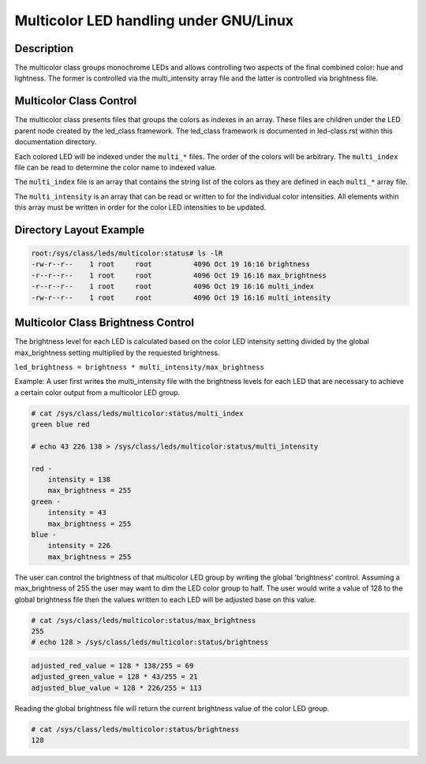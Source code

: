.. SPDX-License-Identifier: GPL-2.0

====================================
Multicolor LED handling under GNU/Linux
====================================

Description
===========
The multicolor class groups monochrome LEDs and allows controlling two
aspects of the final combined color: hue and lightness. The former is
controlled via the multi_intensity array file and the latter is controlled
via brightness file.

Multicolor Class Control
========================
The multicolor class presents files that groups the colors as indexes in an
array.  These files are children under the LED parent node created by the
led_class framework.  The led_class framework is documented in led-class.rst
within this documentation directory.

Each colored LED will be indexed under the ``multi_*`` files. The order of the
colors will be arbitrary. The ``multi_index`` file can be read to determine the
color name to indexed value.

The ``multi_index`` file is an array that contains the string list of the colors as
they are defined in each ``multi_*`` array file.

The ``multi_intensity`` is an array that can be read or written to for the
individual color intensities.  All elements within this array must be written in
order for the color LED intensities to be updated.

Directory Layout Example
========================
.. code-block:: console

    root:/sys/class/leds/multicolor:status# ls -lR
    -rw-r--r--    1 root     root          4096 Oct 19 16:16 brightness
    -r--r--r--    1 root     root          4096 Oct 19 16:16 max_brightness
    -r--r--r--    1 root     root          4096 Oct 19 16:16 multi_index
    -rw-r--r--    1 root     root          4096 Oct 19 16:16 multi_intensity

..

Multicolor Class Brightness Control
===================================
The brightness level for each LED is calculated based on the color LED
intensity setting divided by the global max_brightness setting multiplied by
the requested brightness.

``led_brightness = brightness * multi_intensity/max_brightness``

Example:
A user first writes the multi_intensity file with the brightness levels
for each LED that are necessary to achieve a certain color output from a
multicolor LED group.

.. code-block:: console

    # cat /sys/class/leds/multicolor:status/multi_index
    green blue red

    # echo 43 226 138 > /sys/class/leds/multicolor:status/multi_intensity

    red -
    	intensity = 138
    	max_brightness = 255
    green -
    	intensity = 43
    	max_brightness = 255
    blue -
    	intensity = 226
    	max_brightness = 255

..

The user can control the brightness of that multicolor LED group by writing the
global 'brightness' control.  Assuming a max_brightness of 255 the user
may want to dim the LED color group to half.  The user would write a value of
128 to the global brightness file then the values written to each LED will be
adjusted base on this value.

.. code-block:: console

    # cat /sys/class/leds/multicolor:status/max_brightness
    255
    # echo 128 > /sys/class/leds/multicolor:status/brightness

..

.. code-block:: none

    adjusted_red_value = 128 * 138/255 = 69
    adjusted_green_value = 128 * 43/255 = 21
    adjusted_blue_value = 128 * 226/255 = 113

..

Reading the global brightness file will return the current brightness value of
the color LED group.

.. code-block:: console

    # cat /sys/class/leds/multicolor:status/brightness
    128

..
